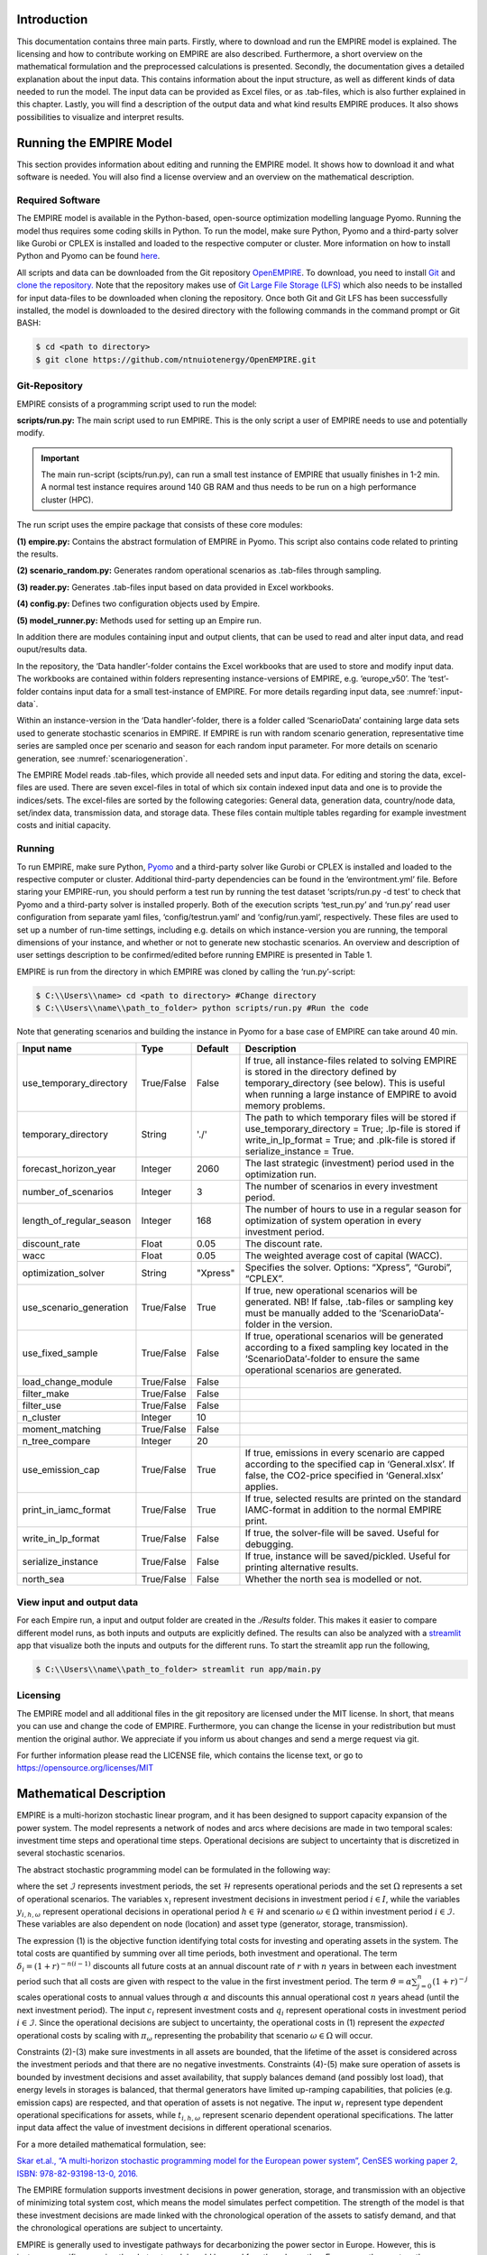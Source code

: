 Introduction
============

This documentation contains three main parts. Firstly, where to download and run the EMPIRE model is explained. The licensing and how to contribute working on EMPIRE are also described. Furthermore, a short overview on the mathematical formulation and the preprocessed calculations is presented. Secondly, the documentation gives a detailed explanation about the input data. This contains information about the input structure, as well as different kinds of data needed to run the model. The input data can be provided as Excel files, or as .tab-files, which is also further explained in this chapter. Lastly, you will find a description of the output data and what kind results EMPIRE produces. It also shows possibilities to visualize and interpret results.


Running the EMPIRE Model
========================
This section provides information about editing and running the EMPIRE model. It shows how to download it and what software is needed. You will also find a license overview and an overview on the mathematical description.

Required Software
-----------------

The EMPIRE model is available in the Python-based, open-source optimization modelling language Pyomo. Running the model thus requires some coding skills in Python. To run the model, make sure Python, Pyomo and a third-party solver like Gurobi or CPLEX is installed and loaded to the respective computer or cluster. More information on how to install Python and Pyomo can be found `here <http://www.pyomo.org/installation>`__.

All scripts and data can be downloaded from the Git repository `OpenEMPIRE <https://github.com/ntnuiotenergy/OpenEMPIRE>`__. To download, you need to install `Git <https://git-scm.com/>`__ and `clone the repository. <https://git-scm.com/book/en/v2/Git-Basics-Getting-a-Git-Repository>`__ Note that the repository makes use of `Git Large File Storage (LFS) <https://git-lfs.github.com/>`__ which also needs to be installed for input data-files to be downloaded when cloning the repository. Once both Git and Git LFS has been successfully installed, the model is downloaded to the desired directory with the following commands in the command prompt or Git BASH:

.. code-block:: console

    $ cd <path to directory>
    $ git clone https://github.com/ntnuiotenergy/OpenEMPIRE.git

Git-Repository
--------------
EMPIRE consists of a programming script used to run the model: 

**scripts/run.py:** The main script used to run EMPIRE. This is the only script a user of EMPIRE needs to use and potentially modify.  

.. important::
   
    The main run-script (scipts/run.py), can run a small test instance of EMPIRE that usually finishes in 1-2 min. A normal test instance requires around 140 GB RAM and thus needs to be run on a high performance cluster (HPC). 

The run script uses the empire package that consists of these core modules:

**(1)	empire.py:** Contains the abstract formulation of EMPIRE in Pyomo. This script also contains code related to printing the results.

**(2)	scenario_random.py:** Generates random operational scenarios as .tab-files through sampling.

**(3)	reader.py:** Generates .tab-files input based on data provided in Excel workbooks. 

**(4)	config.py:** Defines two configuration objects used by Empire.

**(5)	model_runner.py:** Methods used for setting up an Empire run.

In addition there are modules containing input and output clients, that can be used to read and alter input data, and read ouput/results data. 

In the repository, the ‘Data handler’-folder contains the Excel workbooks that are used to store and modify input data. The workbooks are contained within folders representing instance-versions of EMPIRE, e.g. ‘europe_v50’. The ‘test’-folder contains input data for a small test-instance of EMPIRE. For more details regarding input data, see :numref:`input-data`.

Within an instance-version in the ‘Data handler’-folder, there is a folder called ‘ScenarioData’ containing large data sets used to generate stochastic scenarios in EMPIRE. If EMPIRE is run with random scenario generation, representative time series are sampled once per scenario and season for each random input parameter. For more details on scenario generation, see :numref:`scenariogeneration`.

The EMPIRE Model reads .tab-files, which provide all needed sets and input data. For editing and storing the data, excel-files are used. There are seven excel-files in total of which six contain indexed input data and one is to provide the indices/sets. The excel-files are sorted by the following categories: General data, generation data, country/node data, set/index data, transmission data, and storage data.  These files contain multiple tables regarding for example investment costs and initial capacity. 

Running 
--------

To run EMPIRE, make sure Python, `Pyomo <http://www.pyomo.org/installation>`__ and a third-party solver like Gurobi or CPLEX is installed and loaded to the respective computer or cluster. Additional third-party dependencies can be found in the ‘environtment.yml’ file. Before staring your EMPIRE-run, you should perform a test run by running the test dataset ‘scripts/run.py -d test’ to check that Pyomo and a third-party solver is installed properly. Both of the execution scripts ‘test_run.py’ and ‘run.py’ read user configuration from separate yaml files, ‘config/testrun.yaml’ and ‘config/run.yaml’, respectively. These files are used to set up a number of run-time settings, including e.g. details on which instance-version you are running, the temporal dimensions of your instance, and whether or not to generate new stochastic scenarios. An overview and description of user settings description to be confirmed/edited before running EMPIRE is presented in Table 1.

EMPIRE is run from the directory in which EMPIRE was cloned by calling the ‘run.py’-script:

.. code-block:: console

    $ C:\\Users\\name> cd <path to directory> #Change directory
    $ C:\\Users\\name\\path_to_folder> python scripts/run.py #Run the code

Note that generating scenarios and building the instance in Pyomo for a base case of EMPIRE can take around 40 min.

+--------------------------+------------+---------+----------------------------------------------------------------------------------------------------------------------------------+
| Input name               | Type       | Default | Description                                                                                                                      |
+==========================+============+=========+==================================================================================================================================+
| use_temporary_directory  | True/False | False   | If true, all instance-files related to solving EMPIRE is stored in the directory defined by temporary_directory (see below).     |
|                          |            |         | This is useful when running a large instance of EMPIRE to avoid memory problems.                                                 |
+--------------------------+------------+---------+----------------------------------------------------------------------------------------------------------------------------------+
| temporary_directory      | String     | './'    | The path to which temporary files will be stored if use_temporary_directory = True; .lp-file is stored if write_in_lp_format =   |
|                          |            |         | True; and .plk-file is stored if serialize_instance = True.                                                                      |
+--------------------------+------------+---------+----------------------------------------------------------------------------------------------------------------------------------+
| forecast_horizon_year    | Integer    | 2060    | The last strategic (investment) period used in the optimization run.                                                             |
+--------------------------+------------+---------+----------------------------------------------------------------------------------------------------------------------------------+
| number_of_scenarios      | Integer    | 3       | The number of scenarios in every investment period.                                                                              |
+--------------------------+------------+---------+----------------------------------------------------------------------------------------------------------------------------------+
| length_of_regular_season | Integer    | 168     | The number of hours to use in a regular season for optimization of system operation in every investment period.                  |
+--------------------------+------------+---------+----------------------------------------------------------------------------------------------------------------------------------+
| discount_rate            | Float      | 0.05    | The discount rate.                                                                                                               |
+--------------------------+------------+---------+----------------------------------------------------------------------------------------------------------------------------------+
| wacc                     | Float      | 0.05    | The weighted average cost of capital (WACC).                                                                                     |
+--------------------------+------------+---------+----------------------------------------------------------------------------------------------------------------------------------+
| optimization_solver      | String     | "Xpress"| Specifies the solver. Options: “Xpress”, “Gurobi”, “CPLEX”.                                                                      |
+--------------------------+------------+---------+----------------------------------------------------------------------------------------------------------------------------------+
| use_scenario_generation  | True/False | True    | If true, new operational scenarios will be generated. NB! If false, .tab-files or sampling key must be manually added to the     |
|                          |            |         | ‘ScenarioData’-folder in the version.                                                                                            |
+--------------------------+------------+---------+----------------------------------------------------------------------------------------------------------------------------------+
| use_fixed_sample         | True/False | False   | If true, operational scenarios will be generated according to a fixed sampling key located in the ‘ScenarioData’-folder to       | 
|                          |            |         | ensure the same operational scenarios are generated.                                                                             |
+--------------------------+------------+---------+----------------------------------------------------------------------------------------------------------------------------------+
| load_change_module       | True/False | False   |                                                                                                                                  |
+--------------------------+------------+---------+----------------------------------------------------------------------------------------------------------------------------------+
| filter_make              | True/False | False   |                                                                                                                                  |
+--------------------------+------------+---------+----------------------------------------------------------------------------------------------------------------------------------+
| filter_use               | True/False | False   |                                                                                                                                  |
+--------------------------+------------+---------+----------------------------------------------------------------------------------------------------------------------------------+
| n_cluster                | Integer    | 10      |                                                                                                                                  |
+--------------------------+------------+---------+----------------------------------------------------------------------------------------------------------------------------------+
| moment_matching          | True/False | False   |                                                                                                                                  |
+--------------------------+------------+---------+----------------------------------------------------------------------------------------------------------------------------------+
| n_tree_compare           | Integer    | 20      |                                                                                                                                  |
+--------------------------+------------+---------+----------------------------------------------------------------------------------------------------------------------------------+
| use_emission_cap         | True/False | True    | If true, emissions in every scenario are capped according to the specified cap in ‘General.xlsx’. If false, the CO2-price        |
|                          |            |         | specified in ‘General.xlsx’ applies.                                                                                             |
+--------------------------+------------+---------+----------------------------------------------------------------------------------------------------------------------------------+
| print_in_iamc_format     | True/False | True    | If true, selected results are printed on the standard IAMC-format in addition to the normal EMPIRE print.                        |
+--------------------------+------------+---------+----------------------------------------------------------------------------------------------------------------------------------+
| write_in_lp_format       | True/False | False   | If true, the solver-file will be saved. Useful for debugging.                                                                    |
+--------------------------+------------+---------+----------------------------------------------------------------------------------------------------------------------------------+
| serialize_instance       | True/False | False   | If true, instance will be saved/pickled. Useful for printing alternative results.                                                |
+--------------------------+------------+---------+----------------------------------------------------------------------------------------------------------------------------------+
| north_sea                | True/False | False   | Whether the north sea is modelled or not.                                                                                        |
+--------------------------+------------+---------+----------------------------------------------------------------------------------------------------------------------------------+


View input and output data
--------------------------
For each Empire run, a input and output folder are created in the `./Results` folder. This makes it easier to compare different model runs, as both inputs and outputs are explicitly defined. The results can also be analyzed with a `streamlit <https://streamlit.io/>`__ app that visualize both the inputs and outputs for the different runs. To start the streamlit app run the following, 

.. code-block:: console

   $ C:\\Users\\name\\path_to_folder> streamlit run app/main.py


Licensing
---------

The EMPIRE model and all additional files in the git repository are licensed under the MIT license. In short, that means you can use and change the code of EMPIRE. Furthermore, you can change the license in your redistribution but must mention the original author. We appreciate if you inform us about changes and send a merge request via git.

For further information please read the LICENSE file, which contains the license text, or go to https://opensource.org/licenses/MIT

Mathematical Description
========================

EMPIRE is a multi-horizon stochastic linear program, and it has been designed to support capacity expansion of the power system. The model represents a network of nodes and arcs where decisions are made in two temporal scales: investment time steps and operational time steps. Operational decisions are subject to uncertainty that is discretized in several stochastic scenarios.

The abstract stochastic programming model can be formulated in the following way:

.. image:: ../_static/images/math_description.png
   :width: 6.29861in
   :height: 2.02986in

where the set :math:`\mathcal{I}` represents investment periods, the set :math:`\mathcal{H}` represents operational periods and the set :math:`\Omega` represents a set of operational scenarios. The variables :math:`x_{i}` represent investment decisions in investment period :math:`i \in I`, while the variables :math:`y_{i,h,\omega}` represent operational decisions in operational period :math:`h \in \mathcal{H}` and scenario :math:`\omega \in \Omega` within investment period :math:`i \in \mathcal{I}`. These variables are also dependent on node (location) and asset type (generator, storage, transmission).

The expression (1) is the objective function identifying total costs for investing and operating assets in the system. The total costs are quantified by summing over all time periods, both investment and operational. The term :math:`\delta_{i} = (1 + r)^{- n(i - 1)}` discounts all future costs at an annual discount rate of :math:`r` with :math:`n` years in between each investment period such that all costs are given with respect to the value in the first investment period. The term :math:`\vartheta = \alpha\sum_{j = 0}^{n}(1 + r)^{- j}` scales operational costs to annual values through :math:`\alpha` and discounts this annual operational cost :math:`n` years ahead (until the next investment period). The input :math:`c_{i}` represent investment costs and :math:`q_{i}` represent operational costs in investment period :math:`i \in \mathcal{I}`. Since the operational decisions are subject to uncertainty, the operational costs in (1) represent the *expected* operational costs by scaling with :math:`\pi_{\omega}` representing the probability that scenario :math:`\omega \in \Omega` will occur.

Constraints (2)-(3) make sure investments in all assets are bounded, that the lifetime of the asset is considered across the investment periods and that there are no negative investments. Constraints (4)-(5) make sure operation of assets is bounded by investment decisions and asset availability, that supply balances demand (and possibly lost load), that energy levels in storages is balanced, that thermal generators have limited up-ramping capabilities, that policies (e.g. emission caps) are respected, and that operation of assets is not negative. The input :math:`w_{i}` represent type dependent operational specifications for assets, while :math:`t_{i,h,\omega}` represent scenario dependent operational specifications. The latter input data affect the value of investment decisions in different operational scenarios.

For a more detailed mathematical formulation, see:

`Skar et.al., “A multi-horizon stochastic programming model for the
European power system”, CenSES working paper 2, ISBN: 978-82-93198-13-0,
2016. <https://www.ntnu.no/documents/7414984/202064323/1_Skar_ferdig.pdf/855f0c3c-81db-440d-9f76-cfd91af0d6f0>`__

The EMPIRE formulation supports investment decisions in power generation, storage, and transmission with an objective of minimizing total system cost, which means the model simulates perfect competition. The strength of the model is that these investment decisions are made linked with the chronological operation of the assets to satisfy demand, and that the chronological operations are subject to uncertainty.

EMPIRE is generally used to investigate pathways for decarbonizing the power sector in Europe. However, this is instance specific, meaning the abstract model could be used for other places than Europe or other sectors than power that can be modelled as a network flow, e.g. capacity expansion of a gas system.

.. _input-data:

Input Data
==========

The EMPIRE Model reads .tab-files, which provide all needed sets and input data. For editing and storing the data, excel-files are used.

There are seven excel-files in total of which six contain indexed input data and one is to provide the indices/sets. The excel-files are sorted by the following categories: General data, generation data, country/node data, set/index data, transmission data, and storage data. These files contain multiple tables regarding for example investment costs and initial capacity. In the following, the content of the excel-files is described. The general structure of all files is given before each file and its content is presented.

Structure of the input files
----------------------------

We differentiate the structure of the data files and the set/index file. The difference between these two file types is that the data files have indices while the set file defines the indices. Every excel-file contains multiple worksheets. In every sheet, there is one data table and some additional data.

For the data files, the first row in every sheet is for the source, i.e. where the data is from. The second row provides a brief description of the data and its role in EMPIRE. The rows beneath contain the table with header and values. Therefore, the tables have the structure like the table beneath with N index columns and a value column:

+-----------------------+-------+------------------------+------------+
| Source                |       |                        |            |
+=======================+=======+========================+============+
| Description           |       |                        |            |
+-----------------------+-------+------------------------+------------+
| Column Name 1         | (…)   | Column Name N          | Value      |
+-----------------------+-------+------------------------+------------+
| Index 1.1             | (…)   | Index N.1              | value 1    |
+-----------------------+-------+------------------------+------------+
| Index 1.2             | (…)   | Index N.2              | value 2    |
+-----------------------+-------+------------------------+------------+

For the set/index files, the sheets are separated by groups. There are two different kinds of sheets. In the first kind, columns are filled with the sets/indices, and there are no source or description rows. Every sheet contains a group and every column a type of this group (e.g. group ‘Generator’ with categories of generator types). The other kind of set/index sheets contain tuples defining subsets or sets with double index, e.g. transmission connections between countries.

Description of the Input Files
------------------------------

Sets
~~~~

The set file contains indices for parameters and variables used in the model. Each sheet contains a group of sets/indices or double index sets. One can add values to these columns to expand the dimensions of an instance. Indices defined here must be consistent with the other data files or the user input in the ‘run.py’-script.

In the following, the five different groups of sets/indices and a short description of them is given:

-  **Nodes**

   This sheet contains one column. The name of the column is ‘Node’ and it contains all countries, regions, or offshore areas that are used in the model

-  **Storage**

   This sheet contains two columns:

   -  **Storage:** All types of storages.

   -  **Dependent Storage:** Storage types where charging/discharging capacity is dependent on the energy storage capacity

-  **Technology**

   This sheet contains all the technology groups for generators in one column. The technology groups are used to put resource restrictions on generator types using the same resource.

-  **Generators**

   This sheet contains all types of generators that can be used in the model. They may rely on the same technology.

   -  **Generator:** All types of used generators.

   -  **Hydro Generator:** All generators using hydro power.

   -  **Hydro Generator with Reservoir:** All generators using hydro power that can be regulated.

   -  **Thermal Generators:** All generators incinerating fuel to produce electricity. These generators are subject to ramping constraints.

-  **Line Type**

   This sheet contains different transmission line types in one column

..

   Additionally, there are sheets for defining double index sets. Each sheet contains two or three columns:

-  **Storage at Nodes:** Available storages per country

-  **Directional Lines:** Existing/possible connections between countries

-  **Line Type of Directional Lines:** Define the line type of the transmission connections

-  **Generators of Node:** Available generators per country

-  **Generators of Technologies:** Categorize generator type by technology (resource)

..

   Lastly, there is a sheets for defining the coordinates of the nodes, used for illustrative purposes:

-  **Coords:** Coordinates in latitude and longitude for the nodes. 


Generator
~~~~~~~~~

The file ‘Generator.xlsx’ contains different data regarding the generator technologies:

-  **Capital Costs**

   *Source:* `PRIMES 2018 <https://ec.europa.eu/energy/sites/ener/files/documents/2018_06_27_technology_pathways_-_finalreportmain2.pdf>`__

   -  Capital costs per kW of all generator types in all investment periods in three columns:

      -  Index: Generator type
      -  Index: Period
      -  Value: Total capital costs in EUR per kW (default: 0)

-  **Fixed OM Costs**

   *Source:* `PRIMES 2018 <https://ec.europa.eu/energy/sites/ener/files/documents/2018_06_27_technology_pathways_-_finalreportmain2.pdf>`__

   -  Fixed annual operation and maintenance costs for generator technologies in EUR per kW-year in three columns:

      -  Index: Generator type
      -  Index: Period
      -  Value: Fixed OM Costs in EUR per kW (default: 0)

-  **Variable OM Costs**

   *Source:* `PRIMES
   2018 <https://ec.europa.eu/energy/sites/ener/files/documents/2018_06_27_technology_pathways_-_finalreportmain2.pdf>`__

   -  Operation dependent operation and maintenance costs for generator types in EUR per MWh/h in three columns:

      -  Index: Generator type
      -  Index: Period
      -  Value: Variable OM Costs in EUR per MWh (default: 0)

-  **Fuel Costs**

   *Source:* `EC decarbonisation scenario 2016 <https://doi.org/10.1016/j.esr.2018.06.009>`__

   -  Period dependent fuel costs for generator types in EUR per GJ in three columns:

      -  Index: Generator Technology
      -  Index: Period
      -  Value: Fuel Costs in EUR per GJ (default: 0)

-  **CCS Costs TS Variable**

   *Source:* `Zero Emission Platform (ZEP) <https://www.etipbioenergy.eu/supporting-initiatives-and-platforms/related-european-technology-platforms-and-jtis/zero-emissions-platform>`__

   -  Costs of transporting and storing captured CO2 in EUR per tonCO2eq. in two columns:

      -  Index: Period
      -  Value: CCS TS costs in euro per tCO2 (default: 0)

-  **Efficiency**

   *Source:* `PRIMES 2018 <https://ec.europa.eu/energy/sites/ener/files/documents/2018_06_27_technology_pathways_-_finalreportmain2.pdf>`__

   -  Efficiency of converting fuel to electricity for generator types in each period in three columns:

      -  Index: Generator type
      -  Index: Period
      -  Value: Generator Efficiency in MWh-electricity per MWh-fuel (default: 1)

-  **Ref Initial Cap**

   *Source:* `Statistical factsheet 2018 (ENTSO-E) <https://eepublicdownloads.azureedge.net/clean-documents/Publications/Statistics/Factsheet/entsoe_sfs2018_web.pdf>`__

   -  The capacity in the reference investment period in three columns:

      -  Index: Node
      -  Index: Generator type
      -  Value: Generator Reference Initial Capacity in MW (default: 0)

-  **Scale Factor Initial Cap**

   *Source: JCR 2009*

   -  The share of capacity that retired compared to the reference period in three columns (value = 0 means no retirement of Ref Initial Cap):
      -  Index: Generator Technology
      -  Index: Period
      -  Value: Generator Retirement Factor Initial Capacity (default: 0)

-  **Initial Capacity**

   **(NB! Set to default (0) when using ‘Ref Initial Cap’ and ‘Scale
   Factor Initial Cap’)**

   -  The initial capacity in all investment periods in four columns:

      -  Index: Node
      -  Index: Generator type
      -  Index: Period
      -  Value: Generator initial Capacity in MW (default: 0)

-  **Maximum Built Capacity**

   -  Use to restrict the capacity expansion of certain technologies. The generation capacity that can maximally be built in an investment period for any country in four columns:

      -  Index: Node
      -  Index: Technology **(NB! Technology, NOT generator type)**
      -  Index: Period
      -  Value: Maximum Built Capacity in MW (default: 500 000)

-  **Maximum Installation Capacity**

   *Source: National Renewable Energy Action Plan (NREAP), Eurelectric,
   ENTSO-E + more (see workbook)*

   -  The maximum capacity that can exist of a generator technology
      (resource limit) in any country or investment period in three
      columns:

      -  Index: Node
      -  Index: Technology **(NB! Technology, NOT generator type)**
      -  Value: Maximum Installed Capacity in MW (default: 0)

-  **Ramp Rate**

   *Source: IEA, NEA*

   -  The maximum change of output from one hour to the next hour for thermal generators in two columns:

      -  Index: Thermal Generator
      -  Value: Ramp Rate (default: 0)

-  **Generator Availability**

   **(NB! Set to default (0) when the generator have stochastic availability)**

   *Source: IEA, NEA*

   -  The availability factor as a share of installed capacity for all defined generators in two columns:

      -  Index: Generator
      -  Value: Availability (default: 0)

-  **CO2 Content**

   *Source:* `IPCC <https://www.ipcc-nggip.iges.or.jp/public/2006gl/pdf/2_Volume2/V2_2_Ch2_Stationary_Combustion.pdf>`__

   -  The CO2 intensity of generator type depending on fuel in two columns:

      -  Index: Generator type
      -  Value: CO2 Content in tCO2/GJ (default: 0)

-  **Lifetime**

   *Source:* `PRIMES 2018 <https://ec.europa.eu/energy/sites/ener/files/documents/2018_06_27_technology_pathways_-_finalreportmain2.pdf>`__

   -  The lifetime of a generator type in years in two columns:

      -  Index: Generator type
      -  Value: Lifetime in years (default: 0)

Nodes
~~~~~

The file ‘Node.xlsx’ contains the data specific to all specified countries:

-  **Electric Annual Demand**

   *Source:* `EC decarbonisation scenario 2016 <https://doi.org/10.1016/j.esr.2018.06.009>`__ *+ NVE*

   -  The annual demand in nodes used to adjust hourly load profiles for future investment periods in three columns:

      -  Index: Node
      -  Index: Period
      -  Value: Annual electric demand in MWh (default: 0)

-  **Node Lost Load Cost**

   *Source:* `London School of Economics <https://www.ofgem.gov.uk/ofgem-publications/82293/london-economics-value-lost-load-electricity-gbpdf>`__

   -  The cost of not generating electricity in an hour in three columns:
      -  Index: Node
      -  Index: Period
      -  Value: Node Lost Load Cost in EUR (default: 22 000)

-  **Hydro Generator Maximum Annual Production**

   *Source: National Renewable Energy Action Plan (NREAP) from EEA, ENSTO-E, Eurelectric*

   -  The maximum production of all regulated hydro generators in a country per year in two columns:

      -  Index: Node
      -  Value: Max production in MWh

General
~~~~~~~

The file ‘General.xlsx’ contains the scale factor for all seasons and data related to emission policies:

-  **Season Scale**

   -  The scaling of each representative season to add up to a full year in two columns:

      -  Index: Season
      -  Value: Season Scale (default: 1)

-  **CO2 Cap**

   **(NB! If EMISSION_CAP = True)**

   *Source:* `A Clean Planet for all - A European strategic long-term vision for a prosperous, modern, competitive and climate neutral economy <https://ec.europa.eu/clima/policies/strategies/2050_en>`__

   -  The maximum allowed annual emissions for all countries combined in any scenario of an investment period in two columns:

      -  Index: Period
      -  Value: CO2 Cap in Mton CO2 per year (default: 5 000)

-  **CO2 Price**

   **(NB! If EMISSION_CAP = False)**

   *Source:* `EC decarbonisation scenario 2016 <https://doi.org/10.1016/j.esr.2018.06.009>`__

   -  The assumed CO2 price adding to the operational costs of CO2 emitting generators in two columns:

      -  Index: Period
      -  Value: CO2 price in EUR per tCO2 (default: 0)

Storages
~~~~~~~~

The file ‘Storage.xlsx’ contains data regarding the storage technologies:

-  **Power Initial Capacity**

   *Source:* `Statistical factsheet 2018 (ENTSO-E) <https://eepublicdownloads.azureedge.net/clean-documents/Publications/Statistics/Factsheet/entsoe_sfs2018_web.pdf>`__

   -  The initial capacity of charging/discharging storage capacity for a period in four columns:

      -  Index: Nodes
      -  Index: Storage Types
      -  Index: Period
      -  Value: Initial Capacity in MW (default: 0)

-  **Power Capital Costs**

   *Source: Battery cost medish (Cole et al 2016)*

   -  The capital cost for investing in charging/discharging storage capacity in three columns:

      -  Index: Storage Type
      -  Index: Period
      -  Value: Capital Cost in Euro per kW (default: 0)

-  **Power Fixed OM Costs**

   *Source: Battery cost medish (Cole et al 2016)*

   -  The fixed operation and maintenance cost for investing in charging/discharging storage capacity in three columns:

      -  Index: Storage Type
      -  Index: Period
      -  Value: Fixed OM Costs in Euro per kW (default: 0)

-  **Power Max Built Capacity**

   -  The maximum capacity of charging/discharging storage capacity that can be built in a period in four columns:

      -  Index: Nodes
      -  Index: Storage Types
      -  Index: Period
      -  Value: Max Built Capacity in MW (default: 500 000)

-  **Power Max Installed Capacity**

   *Source: Eurelectric, ISO, ENTSO-E, ZEP (+50% of installed capacity)*

   -  The maximum installed charging/discharging storage capacity in any period in three columns:

      -  Index: Nodes
      -  Index: Storage Types
      -  Value: Max installed Capacity in MW (default: 0)

-  **Energy Capital Costs**

   *Source: Battery cost medish (Cole et al 2016)*

   -  The capital cost for investing in energy storage capacity in three columns:

      -  Index: Storage Type
      -  Index: Period
      -  Value: Capital Cost in EUR per kWh (default: 0)

-  **Energy Fixed OM Costs**

   *Source: Battery cost medish (Cole et al 2016)*

   -  The fixed operation and maintenance cost for investing in energy storage capacity in three columns:
      
      -  Index: Storage Type
      -  Index: Period
      -  Value: Fixed OM Costs in EUR per kWh (default: 0)

-  **Energy Initial Capacity**

   *Source: Eurelectric, ISO, ENTSO-E, ZEP*

   -  The initial energy storages capacity in a period in four columns:

      -  Index: Nodes
      -  Index: Storage Types
      -  Index: Period
      -  Value: Initial Capacity in MWh (default: 0)

-  **Energy max Built Capacity**

   -  The maximum energy storage capacity that can be built in a period in four columns:

      -  Index: Nodes
      -  Index: Storage Types
      -  Index: Period
      -  Value: Max Built Capacity in MWh (default: 500 000)

-  **Energy Max Installed Capacity**

   *Source: Eurelectric: 'Hydro in Europe: Powering Renewables' (+10% of existing capacity)*

   -  The maximum installed energy storage capacity in any period in three columns:

      -  Index: Nodes
      -  Index: Storage Types
      -  Value: Max installed Capacity in MWh (default: 0)

-  **Storage Initial Energy Level**

   -  The initial energy level of a storage as a percentage of the installed energy capacity in two columns:

      -  Index: Storage Type
      -  Value: Initial Energy Level as percentage of Installed Energy Capacity (default: 0)

-  **Storage Charge Efficiency**

   -  The efficiency of charging a storage (non-spillage during charging) in two columns:

      -  Index: Storage Type
      -  Value: Storage Charging Efficiency (default: 1)

-  **Storage Discharge Efficiency**

   -  The efficiency of discharging a storage (non-spillage during discharging) in two columns:

      -  Index: Storage Type
      -  Value: Storage Discharging Efficiency (default: 1)

-  **Storage Power to Energy**

   -  The required ratio between installed power and energy storage for dependent storage in two columns:

      -  Index: Dependent Storage Type
      -  Value: Storage Ratio (default: 1)

-  **Storage Bleed Efficiency**

   -  The hourly percentage of spillage (self-discharge) in two columns (value = 1 means no self-discharge):

      -  Index: Storage Type
      -  Value: Storage Bleed Efficiency (default: 1)

-  **Lifetime**

   *Source: Battery cost medish (Cole et al 2016)*

   -  Lifetime of storage types in years in two columns:

      -  Index: Storage Type
      -  Value: Lifetime in years (default: 0)

Transmission
~~~~~~~~~~~~

The file ‘Transmission.xlsx’ contains the data specific to all transmission connections between countries:

-  **Line Efficiency**

   -  The percentage of transmission that reaches destination in any time step in three columns:

      -  Index: From Node
      -  Index: To Node
      -  Value: Line Efficiency (default: 0.97)

-  **Max Install Capacity**

   *Source: ENTSO-E*

   -  The maximum allowed capacity of transmission between nodes in the given investment period in four columns:

      -  Index: From Node
      -  Index: To Node
      -  Index: Period
      -  Value: Max Install Capacity in MW (default: 0)

-  **Maximum Built Capacity**

   *Source: Distances defined by map (approx cog, normalized st BE-NL is 175)*

   -  The maximum transmission capacity that can be built in a period in four columns:

      -  Index: From Node
      -  Index: To Node
      -  Index: Period
      -  Value: Transmission Maximum Built Capacity in MW (default: 0)

-  **Length**

   -  The length of net transfer capacity between two nodes in three columns:

      -  Index: From Node
      -  Index: To Node
      -  Value: Line length in km (default: 0)

-  **Line Type Capital Costs**

   *Source: A scenario analysis for an optimal RES integration into the European transmission grid up to 2050*

   -  This sheet contains the cost per MW-km of investing in a transmission with a given line type in three columns:

      -  Index: Line Type
      -  Index: Period
      -  Value: Type Capital Costs in EUR per MW-km (default: 0)

-  **Line Type Fixed OM Cost**

   *Source: Assumed 5 % of capital cost (see Type Capital Cost)*

   -  The cost for operation and maintenance of transmission line types in three columns:

      -  Index: Line Type
      -  Index Period
      -  Value: Fixed OM Cost in EUR per MW (default: 0)

-  **Initial Capacity**

   *Source: SUSPLAN, ENTSO-E*

   -  The initial transmission capacity in a period in four columns:

      -  Index: From Node
      -  Index: To Node
      -  Index: Period
      -  Value: Transmission Initial Capacity in MW (default: 0)

-  **Lifetime**

   -  The lifetime of transmission Lines in years in three columns:

      -  Index: From Node
      -  Index: To Node
      -  Value: Lifetime in years (default: 40)

Calculation
-----------

Before building the model, calculations are performed with parts of the input data. The calculation procedures are part of the ‘Empire.py’-script. The most relevant functions are described here to explain how to the final input data is calculated\ *.*

-  **prepSceProbab_rule**

   Calculates an equiprobable scenario probability depending on the number of scenarios, :math:`|\Omega|`, per investment period:

.. math:: \pi_{\omega} = \frac{1}{|\Omega|}

-  **prepInvCost_rule**

   Calculates investment costs, :math:`{InvCost}_{p,a}`, per MW for generation-, storage-, or transmission asset :math:`a` in period\ :math:`\ p`:

.. math:: {InvCost}_{p,a} = \frac{1 - (1 + \delta)^{- min\left( \tau\left( |P| - p + 1 \right),\ \ \ L_{a} \right)}}{1 - \frac{1}{1 + \delta}}{AnnualCost}_{p,a} \bullet 1000

Where:

.. math:: {AnnualCost}_{p,a} = \frac{WACC}{1 - (1 + WACC)^{- L_{a}}}CapCost_{p,a} + FixOMCost_{p,a}

In the :math:`{InvCost}_{p,a}` calculation, :math:`\delta` is the discount rate, :math:`\tau` is the number of leap years in between each investment period, :math:`|P|` is the total number of investment periods, and :math:`L_{a}` is the lifetime of the asset in years. Note that the discount term makes sure investment costs are not paid for asset lifetime that is not considered by the model horizon :math:`|P|`. The :math:`CapCost_{p,a}` for any transmission connection is also scaled with its length.

For CCS generators, additional fixed transportation- and storage costs, :math:`{FixT\& SCost}_{p,a}`, apply to the investment costs to ensure the handling of the captured CO2:

.. math:: {AnnualCostCCS}_{p,a} = {AnnualCost}_{p,a} + {FixT\& SCost}_{p,a} \bullet {CO2Rem}_{p,a} \bullet \frac{3.6 \bullet {CO2}_{p,a}}{\varepsilon_{a}}

In the :math:`{AnnualCostCCS}_{p,a}` calculation, :math:`{CO2Rem}_{p,a}` is the fraction of CO2 removed by CCS generator :math:`a`, :math:`{CO2}_{p,a}` is the CO2 factor in tCO2/GJ (there is 3.6 GJ/MWh), and :math:`\varepsilon_{a}` is the fuel conversion efficiency of the generator.

-  **prepOperationalCostGen_rule**

   Calculates the generator operational costs, :math:`{OpCost}_{p,g}`, for generator :math:`g` in period :math:`p`:

.. math:: {OpCost}_{p,g} = VarOMCost_{g} + \frac{3.6}{\varepsilon_{g}}\left( FuelCost_{p,g} \right)

Where :math:`VarOMCost_{g}` is the variable operation and maintenance cost of the generator, :math:`\varepsilon_{g}` is the fuel efficiency of the generator,\ :math:`\ FuelCost_{p,g}` is the fuel cost in EUR/GJ (there is 3.6 GJ/MWh).

If **EMISSION_CAP=False**, CO2 costs also apply:

.. math:: {OpCostCO2}_{p,g} = {OpCost}_{p,g} + {\frac{3.6}{\varepsilon_{g}}(CO2}_{p,g} \bullet {CO2Price}_{p,g})

where :math:`{CO2}_{p,a}` is the CO2 factor in tCO2/GJ, and :math:`{CO2Price}_{p,g}` is the CO2 price in EUR/tCO2.

For CCS generators, additional costs for handling transportation- and storage of CO2, :math:`{VarT\& SCost}_{p,g},\ `\ apply:

.. math:: {OpCostCCS}_{p,g} = {OpCost}_{p,g} + {\frac{3.6}{\varepsilon_{g}}((1 - {CO2Rem}_{p,g}) \bullet CO2}_{p,g} \bullet {CO2Price}_{p,g}

.. math:: + \ {CO2Rem}_{p,g} \bullet {{CO2}_{p,g} \bullet VarT\& SCost}_{p,g})

-  **prepInitialCapacityNodeGen_rule**

   Calculates initial capacity, :math:`InitCap_{n,g,p}`, of generator type :math:`g` in node :math:`n` and period :math:`p`:

.. math:: InitCap_{n,g,p} = RefInitCap_{n,g}(1 - ScaleInitCap_{n,g,p})

Where :math:`RefInitCap_{n,g}` is the reference initial capacity and :math:`ScaleInitCap_{n,g,p}` is the share of the reference initial capacity that has retired in that period.

-  **prepSload_rule**

   Calculates the future electricity load, :math:`\xi_{n,h,i,\omega}^{\text{load}}`, in node :math:`n`, operational time step :math:`h`, scenario :math:`\omega`, and period :math:`i`:

.. math:: \xi_{n,h,i,\omega}^{\text{load}} = \xi_{n,h,1,\omega}^{\text{load}} - \xi_{n,1,\omega}^{\text{load,avg}} + \xi_{n,i}^{\text{dem,avg}}

Where :math:`\xi_{n,h,1,\omega}^{\text{load}}` is the reference load, :math:`\xi_{n,1,\omega}^{\text{load,avg}}` is the average reference load for all operational time steps in scenario :math:`\omega` and period :math:`i`, and :math:`\xi_{n,i}^{\text{dem,avg}}` is the average demand per operational time step based on the future estimate for annual electricity demand (see Section 3.2.3).

.. _scenariogeneration:

Scenario generation
===================

This section explains the scenario generation routine implemented for the OpenEMPIRE. The routine is written in the ‘scenario_random.py’-script, and it samples chronological time steps from the raw data in the ‘ScenarioData’ folder in the version-folder in the ‘Data handling’ folder for the version to be solved. The routine is activated by setting **use_scenario_generation = True** in the file ‘config/run.yaml’.

The scenario generation routine works as follows:

.. image:: ../_static/images/algo.png
   :width: 5.26012in
   :height: 6.22979in

There are six stochastic processes that are realized in each scenario generated by the scenario generation routine:

-  The hourly availability of solar, wind onshore, wind offshore, and hydro run-of-river plants (four processes)
-  The seasonal availability of hydro regulated (one process)
-  The electric load profile (one process)

The six processes have a new realization for every operational time step, every investment period, every node, and every scenario. The new realizations are ensured by randomly picking a year to sample data for the stochastic processes. Hours are also picked random within the random year to construct representative time periods. There are more data for solar and wind than for load and hydro, hence the random year selection is separate for solar and wind (three stochastic processes) and hydro and load (three stochastic processes).

Prior to the sampling, the scenario generation routine makes four equal partitions of each year (three months each), and each partition represents a regular season that is realized for every scenario. Each regular season has a duration of one complete week, i.e. :math:`7 \bullet 24 = 168` representative hours.

In addition, there are two peak seasons, peak1 and peak2, that are also part of every scenario. The first season is sampled based on the highest combined load of all nodes in the randomly selected year. The second season is sampled based on the highest load of a single node in the randomly selected year. Since there is a limited number of years to sample from, peak seasons are likely to be the same in different scenarios and investment periods.

Output Data
===========

Output Files
------------

EMPIRE’s standard output encompasses nine .csv files Each file contains one or several tables with figures ordered by indices, e.g. year, technology, country, etc. This section describes the content of the result files.

results_objective.csv
~~~~~~~~~~~~~~~~~~~~~

Prints the objective function value. Also available in the logfile.

results_output_curtailed_prod.csv
~~~~~~~~~~~~~~~~~~~~~~~~~~~~~~~~~

Curtailed production shows the expected amount of curtailed energy from variable renewable energy sources per year in GWh in four columns:

-  Index: Node
-  Index: RESGeneratorType
-  Index: Period
-  Value: ExpectedAnnualCurtailment_GWh

results_output_EuropePlot.csv
~~~~~~~~~~~~~~~~~~~~~~~~~~~~~

Results for purposes of easy and fast visualization. There are five tables in this file:

-  *genInstalledCap_MW*

   Installed capacity for the whole Europe, per investment period and generator type:

   -  Rows: Period
   -  Columns: Generator types
   -  Value: Installed Capacity in MW for all nodes

-  *genExpectedAnnualProduction_GWh*

   Expected annual energy production for the whole Europe, per investment period and generator type:

-  Rows: Period
-  Columns: Generator types
-  Value: Expected annual electricity output in GWh for all nodes
-  *storPWInstalledCap_MW*

   Installed storage capacityfor the whole Europe, per investment period and storage type:

   -  Rows: Period
   -  Columns: Storage types
   -  Value: Installed charging/discharging capacity in MW for all nodes

-  *storENInstalledCap_MW*

   Installed energy storage capacity for the whole Europe, per investment period and storage type:

   -  Rows: Period
   -  Columns: Storage types
   -  Value: Installed energy storage capacity in MW for all nodes

-  *storExpectedAnnualDischarge_GWh*

   Expected annual storage discharge for the whole Europe, per investment period and storage type:

   -  Rows: Period
   -  Columns: Storage types

-  Value: Expected annual discharge volume in GWh for all nodes

results_output_EuropeSummary.csv
~~~~~~~~~~~~~~~~~~~~~~~~~~~~~~~~

Results for Europe as a whole. There are three tables:

-  *Europe-wide general values per year scenario:*

   -  Index: Period
   -  Index: Scenario
   -  Value: Annual CO2emissions in Tons
   -  Value: CO2 shadow price in EUR/ton (if EMISSION_CAP=True)
   -  Value: CO2 cap in Tons
   -  Value: Total annual generation in GWh
   -  Value: Average CO2-factor in ton/MWh
   -  Value: Average undiscounted hourly electricity price in EUR/MWh
   -  Value: Annual curtailment of solar, wind, and hydro run-of-river in GWh
   -  Value: Annual losses from storage handling in GWh
   -  Value: Annual losses from transmission in GWh

-  *Europe-wide generation values per year and type:*

   -  Index: Generator type
   -  Index: Period
   -  Value: Capacity built over the investment period in MW
   -  Value: Capacity installed in the investment period in MW
   -  Value: Discounted investment cost in EUR/MW
   -  Value: Expected annual production in GWh

-  *Europe-wide storage values per year and type:*

   -  Index: Storage type
   -  Index: Period
   -  Value: Charging/discharging capacity built over the investment period in MW
   -  Value: Charging/discharging capacity installed in the investment period in MW
   -  Value: Energy storage capacity built over the investment period in MW
   -  Value: Energy storage capacity installed in the investment period in MW
   -  Value: Discounted investment cost in EUR/MW-MWh
   -  Value: Expected annual discharge in GWh

results_output_gen.csv
~~~~~~~~~~~~~~~~~~~~~~

Results for generation by country, type, and year:

-  Index: Node

-  Index: Generator type

-  Index: Period

-  Value: Capacity built in the node over the investment period in MW

-  Value: Capacity installed in the node in the investment period in MW

-  Value: Discounted investment cost in EUR/MW

-  Value: Expected annual production in the node in GWh

results_output_Operational.csv
~~~~~~~~~~~~~~~~~~~~~~~~~~~~~~

Results on the hourly dispatch of electricity among all the nodes, periods, and scenarios:

-  Index: Node
-  Index: Period
-  Index: Scenario
-  Index: Season
-  Index: Hour
-  Value: All generation in MWh/h
-  Value: Original load in MWh/h
-  Value: Load after considering storage and transmission handling in MWh/h
-  Value: Production from ‘generator 1’ in MWh/h
-  Value: Production from ‘generator 2’ in MWh/h
-  (…)
-  Value: Production from ‘generator N’ in MWh/h
-  Value: Charging of all storage in the node in MWh/h
-  Value: Discharging of all storage in the node in MWh/h
-  Value: Energy stored in all storage in the node in MWh
-  Value: Losses from storage handling in MWh/h
-  Value: Sum of transmission out of the node in MWh/h
-  Value: Sum of transmission into the node in MWh/h
-  Value: Losses from transmission in MWh/h
-  Value: Load shed in MWh/h
-  Value: Undiscounted hourly shadow price of electricity in EUR/MWh/h
-  Value: Average CO2 intensity on the production in the node in kgCO2/MWh

results_output_stor.csv
~~~~~~~~~~~~~~~~~~~~~~~

Results for storage by country, type, and year:

-  Index: Node
-  Index: Storage type
-  Index: Period
-  Value: Charging/discharging capacity built in the node over the investment period in MW
-  Value: Charging/discharging capacity installed in the node in the investment period in MW
-  Value: Energy storage capacity built in the node over the investment period in MW
-  Value: Energy storage capacity installed in the node in the investment period in MW
-  Value: Discounted investment cost in EUR/MW-MWh
-  Value: Expected annual discharge in the node in GWh
-  Value: Expected annual storage handling losses in GWh

results_output_transmision.csv
~~~~~~~~~~~~~~~~~~~~~~~~~~~~~~

Results for transmission by transmission connection and year:

-  Index: Node 1
-  Index: Node 2
-  Index: Period
-  Value: Capacity built in the transmission link over the investment period in MW
-  Value: Capacity installed in the transmission link in the investment period in MW
-  Value: Discounted investment cost in EUR/MW
-  Value: Expected annual transmission volume in GWh
-  Value: Expected annual transmission losses in GWh

results_output_transmision_operational.csv
~~~~~~~~~~~~~~~~~~~~~~~~~~~~~~~~~~~~~~~~~~

Results on the hourly dispatch of transmission links among all the
nodes, periods, and scenarios:

-  Index: Node 1
-  Index: Node 2
-  Index: Period
-  Index: Season
-  Index: Scenario
-  Index: Hour
-  Value: Transmission received from Node 1 to Node 2
-  Value: Transmission losses from Node 1 to Node 2

Typical EMPIRE charts
---------------------

From most of the output files, meaningful charts can be created. Typical charts for most files are below.

.. _results_output_curtailed_prod.csv-1:

results_output_curtailed_prod.csv
~~~~~~~~~~~~~~~~~~~~~~~~~~~~~~~~~

.. image:: ../_static/images/image6.png
   :width: 7.12708in
   :height: 8.35417in

.. _results_output_europeplot.csv-1:

results_output_EuropePlot.csv
~~~~~~~~~~~~~~~~~~~~~~~~~~~~~

.. image:: ../_static/images/image7.png
   :width: 6.30069in
   :height: 4.62708in

.. _results_output_europesummary.csv-1:

results_output_EuropeSummary.csv
~~~~~~~~~~~~~~~~~~~~~~~~~~~~~~~~

.. image:: ../_static/images/image8.png
   :width: 6.04722in
   :height: 3.94722in

.. _results_output_transmision.csv-1:

results_output_transmision.csv
~~~~~~~~~~~~~~~~~~~~~~~~~~~~~~

EMPIRE can provide the necessary data to geographically plot the intra-European energy transmission paths and capacities. In the figure below, each transmission link has its own thickness equivalent to the expected annual capacity expansion for all investment periods.

.. image:: ../_static/images/results_transmission.png
   :width: 6.29861in
   :height: 6.06042in
